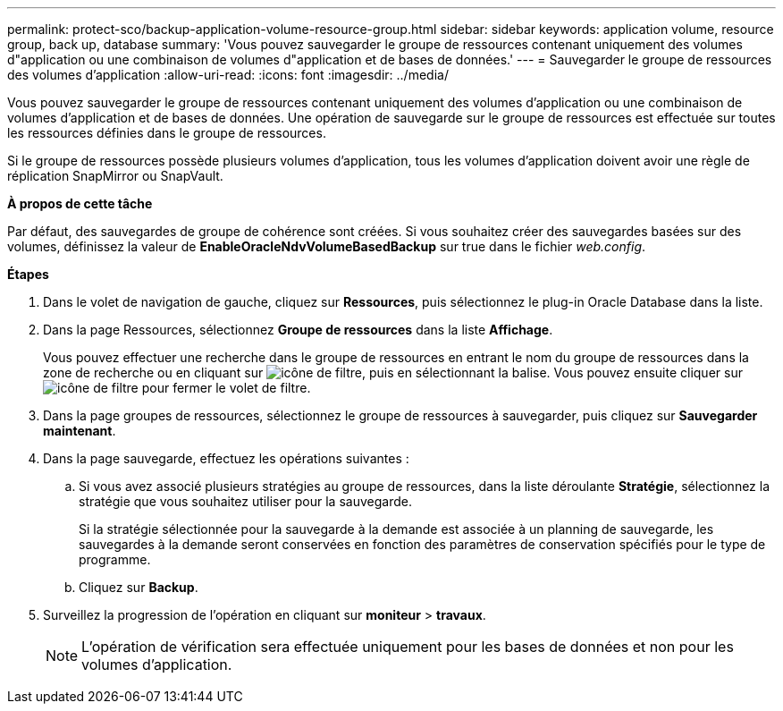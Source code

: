 ---
permalink: protect-sco/backup-application-volume-resource-group.html 
sidebar: sidebar 
keywords: application volume, resource group, back up, database 
summary: 'Vous pouvez sauvegarder le groupe de ressources contenant uniquement des volumes d"application ou une combinaison de volumes d"application et de bases de données.' 
---
= Sauvegarder le groupe de ressources des volumes d'application
:allow-uri-read: 
:icons: font
:imagesdir: ../media/


[role="lead"]
Vous pouvez sauvegarder le groupe de ressources contenant uniquement des volumes d'application ou une combinaison de volumes d'application et de bases de données. Une opération de sauvegarde sur le groupe de ressources est effectuée sur toutes les ressources définies dans le groupe de ressources.

Si le groupe de ressources possède plusieurs volumes d'application, tous les volumes d'application doivent avoir une règle de réplication SnapMirror ou SnapVault.

*À propos de cette tâche*

Par défaut, des sauvegardes de groupe de cohérence sont créées. Si vous souhaitez créer des sauvegardes basées sur des volumes, définissez la valeur de *EnableOracleNdvVolumeBasedBackup* sur true dans le fichier _web.config_.

*Étapes*

. Dans le volet de navigation de gauche, cliquez sur *Ressources*, puis sélectionnez le plug-in Oracle Database dans la liste.
. Dans la page Ressources, sélectionnez *Groupe de ressources* dans la liste *Affichage*.
+
Vous pouvez effectuer une recherche dans le groupe de ressources en entrant le nom du groupe de ressources dans la zone de recherche ou en cliquant sur image:../media/filter_icon.gif["icône de filtre"], puis en sélectionnant la balise. Vous pouvez ensuite cliquer sur image:../media/filter_icon.gif["icône de filtre"] pour fermer le volet de filtre.

. Dans la page groupes de ressources, sélectionnez le groupe de ressources à sauvegarder, puis cliquez sur *Sauvegarder maintenant*.
. Dans la page sauvegarde, effectuez les opérations suivantes :
+
.. Si vous avez associé plusieurs stratégies au groupe de ressources, dans la liste déroulante *Stratégie*, sélectionnez la stratégie que vous souhaitez utiliser pour la sauvegarde.
+
Si la stratégie sélectionnée pour la sauvegarde à la demande est associée à un planning de sauvegarde, les sauvegardes à la demande seront conservées en fonction des paramètres de conservation spécifiés pour le type de programme.

.. Cliquez sur *Backup*.


. Surveillez la progression de l'opération en cliquant sur *moniteur* > *travaux*.
+

NOTE: L'opération de vérification sera effectuée uniquement pour les bases de données et non pour les volumes d'application.


